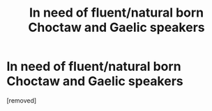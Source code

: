 #+TITLE: In need of fluent/natural born Choctaw and Gaelic speakers

* In need of fluent/natural born Choctaw and Gaelic speakers
:PROPERTIES:
:Score: 1
:DateUnix: 1600707137.0
:DateShort: 2020-Sep-21
:FlairText: Request
:END:
[removed]

